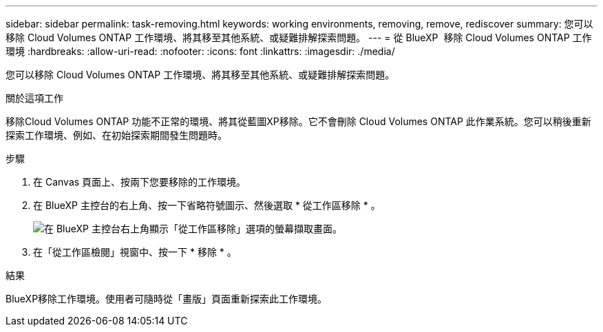 ---
sidebar: sidebar 
permalink: task-removing.html 
keywords: working environments, removing, remove, rediscover 
summary: 您可以移除 Cloud Volumes ONTAP 工作環境、將其移至其他系統、或疑難排解探索問題。 
---
= 從 BlueXP  移除 Cloud Volumes ONTAP 工作環境
:hardbreaks:
:allow-uri-read: 
:nofooter: 
:icons: font
:linkattrs: 
:imagesdir: ./media/


[role="lead"]
您可以移除 Cloud Volumes ONTAP 工作環境、將其移至其他系統、或疑難排解探索問題。

.關於這項工作
移除Cloud Volumes ONTAP 功能不正常的環境、將其從藍圖XP移除。它不會刪除 Cloud Volumes ONTAP 此作業系統。您可以稍後重新探索工作環境、例如、在初始探索期間發生問題時。

.步驟
. 在 Canvas 頁面上、按兩下您要移除的工作環境。
. 在 BlueXP 主控台的右上角、按一下省略符號圖示、然後選取 * 從工作區移除 * 。
+
image:screenshot_settings_remove.png["在 BlueXP 主控台右上角顯示「從工作區移除」選項的螢幕擷取畫面。"]

. 在「從工作區檢閱」視窗中、按一下 * 移除 * 。


.結果
BlueXP移除工作環境。使用者可隨時從「畫版」頁面重新探索此工作環境。
